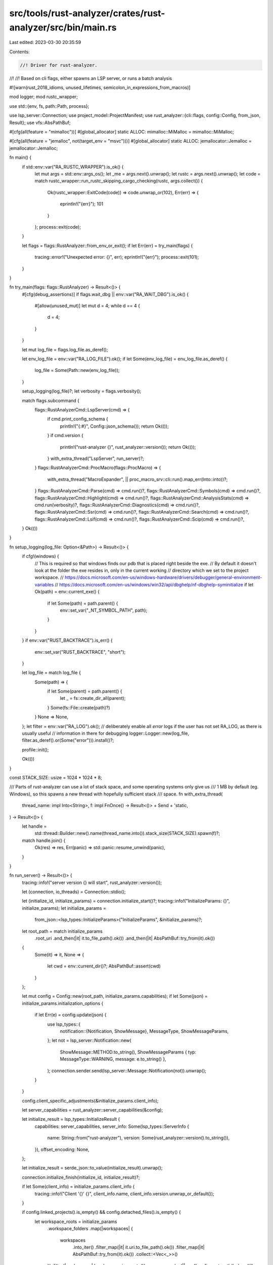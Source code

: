 src/tools/rust-analyzer/crates/rust-analyzer/src/bin/main.rs
============================================================

Last edited: 2023-03-30 20:35:59

Contents:

.. code-block:: rs

    //! Driver for rust-analyzer.
//!
//! Based on cli flags, either spawns an LSP server, or runs a batch analysis

#![warn(rust_2018_idioms, unused_lifetimes, semicolon_in_expressions_from_macros)]

mod logger;
mod rustc_wrapper;

use std::{env, fs, path::Path, process};

use lsp_server::Connection;
use project_model::ProjectManifest;
use rust_analyzer::{cli::flags, config::Config, from_json, Result};
use vfs::AbsPathBuf;

#[cfg(all(feature = "mimalloc"))]
#[global_allocator]
static ALLOC: mimalloc::MiMalloc = mimalloc::MiMalloc;

#[cfg(all(feature = "jemalloc", not(target_env = "msvc")))]
#[global_allocator]
static ALLOC: jemallocator::Jemalloc = jemallocator::Jemalloc;

fn main() {
    if std::env::var("RA_RUSTC_WRAPPER").is_ok() {
        let mut args = std::env::args_os();
        let _me = args.next().unwrap();
        let rustc = args.next().unwrap();
        let code = match rustc_wrapper::run_rustc_skipping_cargo_checking(rustc, args.collect()) {
            Ok(rustc_wrapper::ExitCode(code)) => code.unwrap_or(102),
            Err(err) => {
                eprintln!("{err}");
                101
            }
        };
        process::exit(code);
    }

    let flags = flags::RustAnalyzer::from_env_or_exit();
    if let Err(err) = try_main(flags) {
        tracing::error!("Unexpected error: {}", err);
        eprintln!("{err}");
        process::exit(101);
    }
}

fn try_main(flags: flags::RustAnalyzer) -> Result<()> {
    #[cfg(debug_assertions)]
    if flags.wait_dbg || env::var("RA_WAIT_DBG").is_ok() {
        #[allow(unused_mut)]
        let mut d = 4;
        while d == 4 {
            d = 4;
        }
    }

    let mut log_file = flags.log_file.as_deref();

    let env_log_file = env::var("RA_LOG_FILE").ok();
    if let Some(env_log_file) = env_log_file.as_deref() {
        log_file = Some(Path::new(env_log_file));
    }

    setup_logging(log_file)?;
    let verbosity = flags.verbosity();

    match flags.subcommand {
        flags::RustAnalyzerCmd::LspServer(cmd) => {
            if cmd.print_config_schema {
                println!("{:#}", Config::json_schema());
                return Ok(());
            }
            if cmd.version {
                println!("rust-analyzer {}", rust_analyzer::version());
                return Ok(());
            }
            with_extra_thread("LspServer", run_server)?;
        }
        flags::RustAnalyzerCmd::ProcMacro(flags::ProcMacro) => {
            with_extra_thread("MacroExpander", || proc_macro_srv::cli::run().map_err(Into::into))?;
        }
        flags::RustAnalyzerCmd::Parse(cmd) => cmd.run()?,
        flags::RustAnalyzerCmd::Symbols(cmd) => cmd.run()?,
        flags::RustAnalyzerCmd::Highlight(cmd) => cmd.run()?,
        flags::RustAnalyzerCmd::AnalysisStats(cmd) => cmd.run(verbosity)?,
        flags::RustAnalyzerCmd::Diagnostics(cmd) => cmd.run()?,
        flags::RustAnalyzerCmd::Ssr(cmd) => cmd.run()?,
        flags::RustAnalyzerCmd::Search(cmd) => cmd.run()?,
        flags::RustAnalyzerCmd::Lsif(cmd) => cmd.run()?,
        flags::RustAnalyzerCmd::Scip(cmd) => cmd.run()?,
    }
    Ok(())
}

fn setup_logging(log_file: Option<&Path>) -> Result<()> {
    if cfg!(windows) {
        // This is required so that windows finds our pdb that is placed right beside the exe.
        // By default it doesn't look at the folder the exe resides in, only in the current working
        // directory which we set to the project workspace.
        // https://docs.microsoft.com/en-us/windows-hardware/drivers/debugger/general-environment-variables
        // https://docs.microsoft.com/en-us/windows/win32/api/dbghelp/nf-dbghelp-syminitialize
        if let Ok(path) = env::current_exe() {
            if let Some(path) = path.parent() {
                env::set_var("_NT_SYMBOL_PATH", path);
            }
        }
    }
    if env::var("RUST_BACKTRACE").is_err() {
        env::set_var("RUST_BACKTRACE", "short");
    }

    let log_file = match log_file {
        Some(path) => {
            if let Some(parent) = path.parent() {
                let _ = fs::create_dir_all(parent);
            }
            Some(fs::File::create(path)?)
        }
        None => None,
    };
    let filter = env::var("RA_LOG").ok();
    // deliberately enable all `error` logs if the user has not set RA_LOG, as there is usually useful
    // information in there for debugging
    logger::Logger::new(log_file, filter.as_deref().or(Some("error"))).install()?;

    profile::init();

    Ok(())
}

const STACK_SIZE: usize = 1024 * 1024 * 8;

/// Parts of rust-analyzer can use a lot of stack space, and some operating systems only give us
/// 1 MB by default (eg. Windows), so this spawns a new thread with hopefully sufficient stack
/// space.
fn with_extra_thread(
    thread_name: impl Into<String>,
    f: impl FnOnce() -> Result<()> + Send + 'static,
) -> Result<()> {
    let handle =
        std::thread::Builder::new().name(thread_name.into()).stack_size(STACK_SIZE).spawn(f)?;
    match handle.join() {
        Ok(res) => res,
        Err(panic) => std::panic::resume_unwind(panic),
    }
}

fn run_server() -> Result<()> {
    tracing::info!("server version {} will start", rust_analyzer::version());

    let (connection, io_threads) = Connection::stdio();

    let (initialize_id, initialize_params) = connection.initialize_start()?;
    tracing::info!("InitializeParams: {}", initialize_params);
    let initialize_params =
        from_json::<lsp_types::InitializeParams>("InitializeParams", &initialize_params)?;

    let root_path = match initialize_params
        .root_uri
        .and_then(|it| it.to_file_path().ok())
        .and_then(|it| AbsPathBuf::try_from(it).ok())
    {
        Some(it) => it,
        None => {
            let cwd = env::current_dir()?;
            AbsPathBuf::assert(cwd)
        }
    };

    let mut config = Config::new(root_path, initialize_params.capabilities);
    if let Some(json) = initialize_params.initialization_options {
        if let Err(e) = config.update(json) {
            use lsp_types::{
                notification::{Notification, ShowMessage},
                MessageType, ShowMessageParams,
            };
            let not = lsp_server::Notification::new(
                ShowMessage::METHOD.to_string(),
                ShowMessageParams { typ: MessageType::WARNING, message: e.to_string() },
            );
            connection.sender.send(lsp_server::Message::Notification(not)).unwrap();
        }
    }

    config.client_specific_adjustments(&initialize_params.client_info);

    let server_capabilities = rust_analyzer::server_capabilities(&config);

    let initialize_result = lsp_types::InitializeResult {
        capabilities: server_capabilities,
        server_info: Some(lsp_types::ServerInfo {
            name: String::from("rust-analyzer"),
            version: Some(rust_analyzer::version().to_string()),
        }),
        offset_encoding: None,
    };

    let initialize_result = serde_json::to_value(initialize_result).unwrap();

    connection.initialize_finish(initialize_id, initialize_result)?;

    if let Some(client_info) = initialize_params.client_info {
        tracing::info!("Client '{}' {}", client_info.name, client_info.version.unwrap_or_default());
    }

    if config.linked_projects().is_empty() && config.detached_files().is_empty() {
        let workspace_roots = initialize_params
            .workspace_folders
            .map(|workspaces| {
                workspaces
                    .into_iter()
                    .filter_map(|it| it.uri.to_file_path().ok())
                    .filter_map(|it| AbsPathBuf::try_from(it).ok())
                    .collect::<Vec<_>>()
            })
            .filter(|workspaces| !workspaces.is_empty())
            .unwrap_or_else(|| vec![config.root_path().clone()]);

        let discovered = ProjectManifest::discover_all(&workspace_roots);
        tracing::info!("discovered projects: {:?}", discovered);
        if discovered.is_empty() {
            tracing::error!("failed to find any projects in {:?}", workspace_roots);
        }
        config.discovered_projects = Some(discovered);
    }

    rust_analyzer::main_loop(config, connection)?;

    io_threads.join()?;
    tracing::info!("server did shut down");
    Ok(())
}


